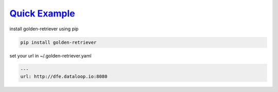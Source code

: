 .. _readme:

`Quick Example`_
----------------------------

install golden-retriever using pip

.. code-block:: none

    pip install golden-retriever

set your url in  ~/.golden-retriever.yaml

.. code-block:: none

    ---
    url: http://dfe.dataloop.io:8080
